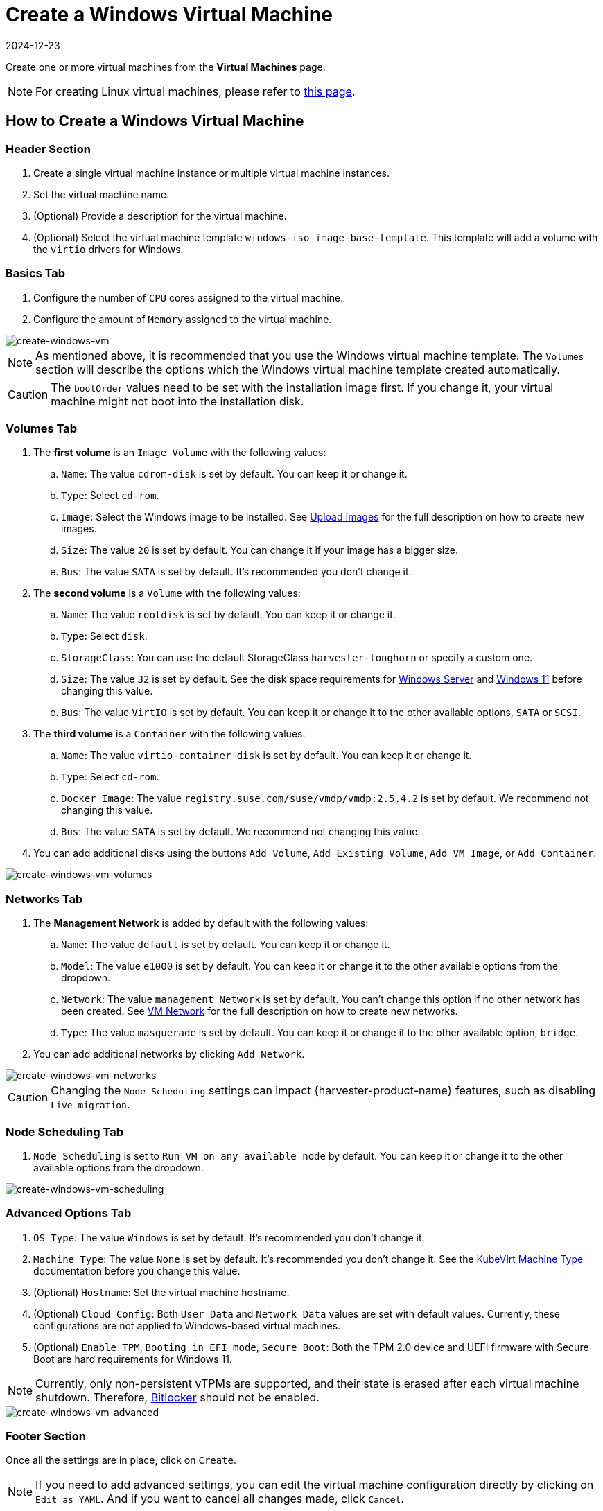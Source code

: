 = Create a Windows Virtual Machine
:revdate: 2024-12-23
:page-revdate: {revdate}

Create one or more virtual machines from the *Virtual Machines* page.

[NOTE]
====
For creating Linux virtual machines, please refer to xref:./create-vm.adoc[this page].
====

== How to Create a Windows Virtual Machine

=== Header Section

. Create a single virtual machine instance or multiple virtual machine instances.
. Set the virtual machine name.
. (Optional) Provide a description for the virtual machine.
. (Optional) Select the virtual machine template `windows-iso-image-base-template`. This template will add a volume with the `virtio` drivers for Windows.

=== Basics Tab

. Configure the number of `CPU` cores assigned to the virtual machine.
. Configure the amount of `Memory` assigned to the virtual machine.

image::vm/create-windows-vm.png[create-windows-vm]

[NOTE]
====
As mentioned above, it is recommended that you use the Windows virtual machine template. The `Volumes` section will describe the options which the Windows virtual machine template created automatically.
====

[CAUTION]
====
The `bootOrder` values need to be set with the installation image first. If you change it, your virtual machine might not boot into the installation disk.
====

=== Volumes Tab

. The *first volume* is an `Image Volume` with the following values:
 .. `Name`: The value `cdrom-disk` is set by default. You can keep it or change it.
 .. `Type`: Select `cd-rom`.
 .. `Image`: Select the Windows image to be installed. See xref:../virtual-machines/vm-images/upload-image.adoc[Upload Images] for the full description on how to create new images.
 .. `Size`: The value `20` is set by default. You can change it if your image has a bigger size.
 .. `Bus`: The value `SATA` is set by default. It's recommended you don't change it.
. The *second volume* is a `Volume` with the following values:
 .. `Name`: The value `rootdisk` is set by default. You can keep it or change it.
 .. `Type`: Select `disk`.
 .. `StorageClass`: You can use the default StorageClass `harvester-longhorn` or specify a custom one.
 .. `Size`: The value `32` is set by default. See the disk space requirements for https://docs.microsoft.com/en-us/windows-server/get-started/hardware-requirements#storage-controller-and-disk-space-requirements[Windows Server] and https://docs.microsoft.com/en-us/windows/whats-new/windows-11-requirements#hardware-requirements[Windows 11] before changing this value.
 .. `Bus`: The value `VirtIO` is set by default. You can keep it or change it to the other available options, `SATA` or `SCSI`.
. The *third volume* is a `Container` with the following values:
 .. `Name`: The value `virtio-container-disk` is set by default. You can keep it or change it.
 .. `Type`: Select `cd-rom`.
 .. `Docker Image`: The value `registry.suse.com/suse/vmdp/vmdp:2.5.4.2` is set by default. We recommend not changing this value.
 .. `Bus`: The value `SATA` is set by default. We recommend not changing this value.
. You can add additional disks using the buttons `Add Volume`, `Add Existing Volume`, `Add VM Image`, or `Add Container`.

image::vm/create-windows-vm-volumes.png[create-windows-vm-volumes]

=== Networks Tab

. The *Management Network* is added by default with the following values:
 .. `Name`:  The value `default` is set by default. You can keep it or change it.
 .. `Model`: The value `e1000` is set by default. You can keep it or change it to the other available options from the dropdown.
 .. `Network`: The value `management Network` is set by default. You can't change this option if no other network has been created. See xref:../networking/vm-network.adoc[VM Network] for the full description on how to create new networks.
 .. `Type`: The value `masquerade` is set by default. You can keep it or change it to the other available option, `bridge`.
. You can add additional networks by clicking  `Add Network`.

image::vm/create-windows-vm-networks.png[create-windows-vm-networks]

[CAUTION]
====
Changing the `Node Scheduling` settings can impact {harvester-product-name} features, such as disabling `Live migration`.
====

=== Node Scheduling Tab

. `Node Scheduling` is set to `Run VM on any available node` by default. You can keep it or change it to the other available options from the dropdown.

image::vm/create-windows-vm-scheduling.png[create-windows-vm-scheduling]

=== Advanced Options Tab

. `OS Type`: The value `Windows` is set by default. It's recommended you don't change it.
. `Machine Type`: The value `None` is set by default. It's recommended you don't change it. See the https://kubevirt.io/user-guide/virtual_machines/virtual_hardware/#machine-type[KubeVirt Machine Type] documentation before you change this value.
. (Optional) `Hostname`: Set the virtual machine hostname.
. (Optional) `Cloud Config`: Both `User Data` and `Network Data` values are set with default values. Currently, these configurations are not applied to Windows-based virtual machines.
. (Optional) `Enable TPM`, `Booting in EFI mode`, `Secure Boot`: Both the TPM 2.0 device and UEFI firmware with Secure Boot are hard requirements for Windows 11.

[NOTE]
====
Currently, only non-persistent vTPMs are supported, and their state is erased after each virtual machine shutdown. Therefore, https://learn.microsoft.com/en-us/windows/security/information-protection/bitlocker/bitlocker-overview[Bitlocker] should not be enabled.
====

image::vm/create-windows-vm-advanced.png[create-windows-vm-advanced]

=== Footer Section

Once all the settings are in place, click on `Create`.

[NOTE]
====
If you need to add advanced settings, you can edit the virtual machine configuration directly by clicking on `Edit as YAML`.
And if you want to cancel all changes made, click `Cancel`.
====

== Installation of Windows

. Select the virtual machine you just created, and click `Start`.
. Boot into the installer, and follow the instructions given by the installer.
. (Optional) If you are using `virtio` based volumes, you will need to load the specific driver to allow the installer to detect them. If you're using the virtual machine template `windows-iso-image-base-template`, the instruction is as follows:
 .. Click on `Load driver`, and then click `Browse` on the dialog box, and find a CD-ROM drive with a `VMDP-WIN` prefix. Next, find the driver directory according to the Windows version you're installing; for example, Windows Server 2012r2 should expand `win8.1-2012r2` and choose the `pvvx` directory inside.
 image:vm/find-virtio-driver-directory.png[find-virtio-driver-directory]
 .. Click `OK` to allow the installer to scan this directory for drivers, choose `SUSE Block Driver for Windows`, and click `Next` to load the driver.
 image:vm/select-virtio-block-driver.png[select-virtio-block-driver]
 .. Wait for the installer to load up the driver. If you choose the correct driver version the `virtio` volumes will be detected once the driver is loaded.
 image:vm/installer-found-virtio-drive.png[installer-found-virtio-drive]
. (Optional) If you are using other `virtio` based hardware like network adapter, you will need to install those drivers manually after completing the installation. To install drivers, open the VMDP driver disk, and use the installer based on your platform.

The support matrix of VMDP driver pack for Windows are as follows (assume the VMDP CD-ROM drive path is E):

|===
| Version | Supported | Driver path

| Windows 7
| No
| `N/A`

| Windows Server 2008
| No
| `N/A`

| Windows Server 2008r2
| No
| `N/A`

| Windows 8 x86(x64)
| Yes
| `E:\win8-2012\x86(x64)\pvvx`

| Windows Server 2012 x86(x64)
| Yes
| `E:\win8-2012\x86(x64)\pvvx`

| Windows 8.1 x86(x64)
| Yes
| `E:\win8.1-2012r2\x86(x64)\pvvx`

| Windows Server 2012r2 x86(x64)
| Yes
| `E:\win8.1-2012r2\x86(x64)\pvvx`

| Windows 10 x86(x64)
| Yes
| `E:\win10-11-server22\x86(x64)\pvvx`

| Windows Server 2016 x86(x64)
| Yes
| `E:\win10-server16-19\x86(x64)\pvvx`

| Windows Server 2019 x86(x64)
| Yes
| `E:\win10-server16-19\x86(x64)\pvvx`

| Windows 11 x86(x64)
| Yes
| `E:\win10-11-server22\x86(x64)\pvvx`

| Windows Server 2022 x86(x64)
| Yes
| `E:\win10-11-server22\x86(x64)\pvvx`
|===

[NOTE]
====
If you didn't use the `windows-iso-image-base-template` template, and you still need `virtio` devices, please make sure to add your custom Windows virtio driver to allow it to detect the hardware correctly.
====

[NOTE]
====
For full instructions on how to install the VMDP guest driver and tools see the documentation at https://documentation.suse.com/sle-vmdp/2.5/html/vmdp/index.html
====

== Known Issues

=== Windows ISO unable to boot when using EFI mode

When using EFI mode with Windows, you may find the system booted with other devices like HDD or UEFI shell like the one below:

image::vm/efi-shell.png[efi-shell]

That's because Windows will prompt a `+Press any key to boot from CD or DVD...+` to let the user decide whether to boot from the installer ISO or not, and it needs human intervention to allow the system to boot from CD or DVD.

image::vm/boot-from-cd.png[boot-from-cd]

Alternately if the system has already booted into the UEFI shell, you can type in `reset` to force the system to reboot again. Once the prompt appears you can press any key to let system boot from Windows ISO.

=== VM crashes when reserved memory not enough

There is a known issue with Windows virtual machine when it is allocated more than 8GiB without enough reserve memory configured. The virtual machine crashes without warning.

This can be fixed by allocating at least 256MiB of reserved memory to the template on the Advanced Options tab. If `256MiB` doesn't work, try `512MiB`.

image::vm/reserved-memory-config.png[reserved-memory-config]

=== BSoD (Blue Screen of Death) at first boot time of Windows

There is a known issue with Windows virtual machine using Windows Server 2016 and above, a BSoD with error code `KMODE_EXCEPTION_NOT_HANDLED` may appears at the first boot time of Windows. We are still looking into it and will fix this issue in the future release.

As a workaround, you can create or modify the file `/etc/modprobe.d/kvm.conf` within the installation of {harvester-product-name} by updating `/oem/99_custom.yaml` like below:

[,YAML]
----
name: Harvester Configuration
stages:
  initramfs:
  - commands: # ...
    files:
    - path: /etc/modprobe.d/kvm.conf
      permissions: 384
      owner: 0
      group: 0
      content: |
          options kvm ignore_msrs=1
      encoding: ""
      ownerstring: ""
      # ...
----

[NOTE]
====
This is still an experimental solution. For more information, please refer to https://github.com/harvester/harvester/issues/276[this issue] and please let us know if you have encountered any issues after applying this workaround.
====